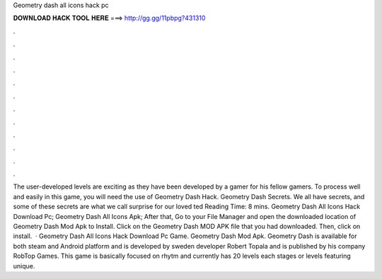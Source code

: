 Geometry dash all icons hack pc

𝐃𝐎𝐖𝐍𝐋𝐎𝐀𝐃 𝐇𝐀𝐂𝐊 𝐓𝐎𝐎𝐋 𝐇𝐄𝐑𝐄 ===> http://gg.gg/11pbpg?431310

.

.

.

.

.

.

.

.

.

.

.

.

The user-developed levels are exciting as they have been developed by a gamer for his fellow gamers. To process well and easily in this game, you will need the use of Geometry Dash Hack. Geometry Dash Secrets. We all have secrets, and some of these secrets are what we call surprise for our loved ted Reading Time: 8 mins. Geometry Dash All Icons Hack Download Pc; Geometry Dash All Icons Apk; After that, Go to your File Manager and open the downloaded location of Geometry Dash Mod Apk to Install. Click on the Geometry Dash MOD APK file that you had downloaded. Then, click on install.  · Geometry Dash All Icons Hack Download Pc Game. Geometry Dash Mod Apk. Geometry Dash is available for both steam and Android platform and is developed by sweden developer Robert Topala and is published by his company RobTop Games. This game is basically focused on rhytm and currently has 20 levels each stages or levels featuring unique.